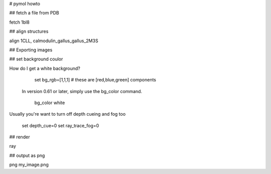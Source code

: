 
# pymol howto

## fetch a file from PDB 

fetch 1bl8

## align structures

align 1CLL, calmodulin_gallus_gallus_2M3S

## Exporting images

## set background coulor

How do I get a white background?

   set bg_rgb=[1,1,1] # these are [red,blue,green] components

  In version 0.61 or later, simply use the bg_color command.

   bg_color white

Usually you're want to turn off depth cueing and fog too

   set depth_cue=0
   set ray_trace_fog=0

## render

ray

## output as png

png my_image.png


